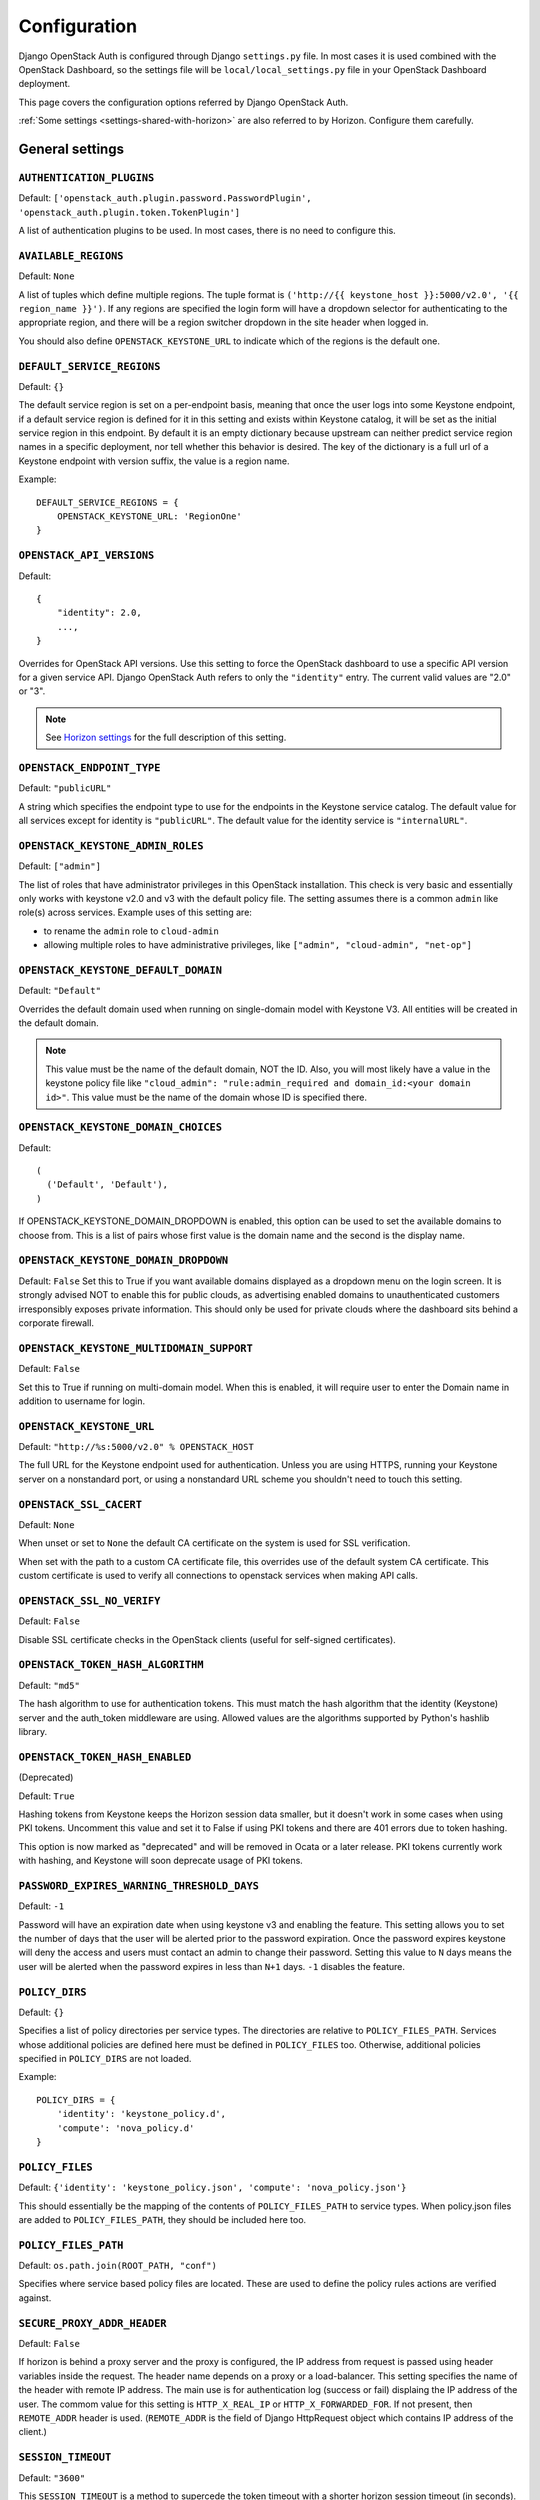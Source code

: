 =============
Configuration
=============

Django OpenStack Auth is configured through Django ``settings.py`` file.
In most cases it is used combined with the OpenStack Dashboard,
so the settings file will be ``local/local_settings.py`` file
in your OpenStack Dashboard deployment.

This page covers the configuration options referred by Django OpenStack Auth.

:ref:`Some settings <settings-shared-with-horizon>` are also referred to
by Horizon. Configure them carefully.

General settings
================

``AUTHENTICATION_PLUGINS``
--------------------------

Default: ``['openstack_auth.plugin.password.PasswordPlugin', 'openstack_auth.plugin.token.TokenPlugin']``

A list of authentication plugins to be used.
In most cases, there is no need to configure this.

``AVAILABLE_REGIONS``
---------------------

Default: ``None``

A list of tuples which define multiple regions. The tuple format is
``('http://{{ keystone_host }}:5000/v2.0', '{{ region_name }}')``. If any regions
are specified the login form will have a dropdown selector for authenticating
to the appropriate region, and there will be a region switcher dropdown in
the site header when logged in.

You should also define ``OPENSTACK_KEYSTONE_URL`` to indicate which of
the regions is the default one.


``DEFAULT_SERVICE_REGIONS``
---------------------------

Default: ``{}``

The default service region is set on a per-endpoint basis, meaning that once
the user logs into some Keystone endpoint, if a default service region is
defined for it in this setting and exists within Keystone catalog, it will be
set as the initial service region in this endpoint. By default it is an empty
dictionary because upstream can neither predict service region names in a
specific deployment, nor tell whether this behavior is desired. The key of the
dictionary is a full url of a Keystone endpoint with version suffix, the value
is a region name.

Example::

    DEFAULT_SERVICE_REGIONS = {
        OPENSTACK_KEYSTONE_URL: 'RegionOne'
    }


``OPENSTACK_API_VERSIONS``
--------------------------

Default::

    {
        "identity": 2.0,
        ...,
    }

Overrides for OpenStack API versions. Use this setting to force the
OpenStack dashboard to use a specific API version for a given service API.
Django OpenStack Auth refers to only the ``"identity"`` entry.
The current valid values are "2.0" or "3".

.. note::

   See `Horizon settings
   <https://docs.openstack.org/developer/horizon/install/settings.html#openstack-api-versions>`__
   for the full description of this setting.

``OPENSTACK_ENDPOINT_TYPE``
---------------------------

Default: ``"publicURL"``

A string which specifies the endpoint type to use for the endpoints in the
Keystone service catalog. The default value for all services except for
identity is ``"publicURL"``. The default value for the identity service is
``"internalURL"``.

``OPENSTACK_KEYSTONE_ADMIN_ROLES``
----------------------------------

Default: ``["admin"]``

The list of roles that have administrator privileges in this OpenStack
installation. This check is very basic and essentially only works with
keystone v2.0 and v3 with the default policy file. The setting assumes there
is a common ``admin`` like role(s) across services. Example uses of this
setting are:

* to rename the ``admin`` role to ``cloud-admin``
* allowing multiple roles to have administrative privileges, like
  ``["admin", "cloud-admin", "net-op"]``

``OPENSTACK_KEYSTONE_DEFAULT_DOMAIN``
-------------------------------------

Default: ``"Default"``

Overrides the default domain used when running on single-domain model
with Keystone V3. All entities will be created in the default domain.

.. note::

   This value must be the name of the default domain, NOT the ID.
   Also, you will most likely have a value in the keystone policy file like
   ``"cloud_admin": "rule:admin_required and domain_id:<your domain id>"``.
   This value must be the name of the domain whose ID is specified there.

``OPENSTACK_KEYSTONE_DOMAIN_CHOICES``
-------------------------------------

.. versionadded:: 12.0.0(Pike)

Default::

        (
          ('Default', 'Default'),
        )

If OPENSTACK_KEYSTONE_DOMAIN_DROPDOWN is enabled, this option can be used to
set the available domains to choose from. This is a list of pairs whose first
value is the domain name and the second is the display name.

``OPENSTACK_KEYSTONE_DOMAIN_DROPDOWN``
--------------------------------------

.. versionadded:: 12.0.0(Pike)

Default: ``False``
Set this to True if you want available domains displayed as a dropdown menu on
the login screen. It is strongly advised NOT to enable this for public clouds,
as advertising enabled domains to unauthenticated customers irresponsibly
exposes private information. This should only be used for private clouds where
the dashboard sits behind a corporate firewall.

``OPENSTACK_KEYSTONE_MULTIDOMAIN_SUPPORT``
------------------------------------------

Default: ``False``

Set this to True if running on multi-domain model. When this is enabled, it
will require user to enter the Domain name in addition to username for login.

``OPENSTACK_KEYSTONE_URL``
--------------------------

Default: ``"http://%s:5000/v2.0" % OPENSTACK_HOST``

The full URL for the Keystone endpoint used for authentication. Unless you
are using HTTPS, running your Keystone server on a nonstandard port, or using
a nonstandard URL scheme you shouldn't need to touch this setting.

``OPENSTACK_SSL_CACERT``
------------------------

Default: ``None``

When unset or set to ``None`` the default CA certificate on the system is used
for SSL verification.

When set with the path to a custom CA certificate file, this overrides use of
the default system CA certificate. This custom certificate is used to verify all
connections to openstack services when making API calls.

``OPENSTACK_SSL_NO_VERIFY``
---------------------------

Default: ``False``

Disable SSL certificate checks in the OpenStack clients (useful for self-signed
certificates).

``OPENSTACK_TOKEN_HASH_ALGORITHM``
----------------------------------

Default: ``"md5"``

The hash algorithm to use for authentication tokens. This must match the hash
algorithm that the identity (Keystone) server and the auth_token middleware
are using. Allowed values are the algorithms supported by Python's hashlib
library.

``OPENSTACK_TOKEN_HASH_ENABLED``
--------------------------------

(Deprecated)

Default: ``True``

Hashing tokens from Keystone keeps the Horizon session data smaller, but it
doesn't work in some cases when using PKI tokens.  Uncomment this value and
set it to False if using PKI tokens and there are 401 errors due to token
hashing.

This option is now marked as "deprecated" and will be removed in Ocata or a
later release. PKI tokens currently work with hashing, and Keystone will soon
deprecate usage of PKI tokens.

``PASSWORD_EXPIRES_WARNING_THRESHOLD_DAYS``
-------------------------------------------

Default: ``-1``

Password will have an expiration date when using keystone v3 and enabling the
feature. This setting allows you to set the number of days that the user will
be alerted prior to the password expiration. Once the password expires keystone
will deny the access and users must contact an admin to change their password.
Setting this value to ``N`` days means the user will be alerted when the
password expires in less than ``N+1`` days. ``-1`` disables the feature.

``POLICY_DIRS``
----------------

Default: ``{}``

Specifies a list of policy directories per service types. The directories
are relative to ``POLICY_FILES_PATH``. Services whose additional policies
are defined here must be defined in ``POLICY_FILES`` too. Otherwise,
additional policies specified in ``POLICY_DIRS`` are not loaded.

Example::

    POLICY_DIRS = {
        'identity': 'keystone_policy.d',
        'compute': 'nova_policy.d'
    }

``POLICY_FILES``
----------------

Default: ``{'identity': 'keystone_policy.json', 'compute': 'nova_policy.json'}``

This should essentially be the mapping of the contents of ``POLICY_FILES_PATH``
to service types.  When policy.json files are added to ``POLICY_FILES_PATH``,
they should be included here too.

``POLICY_FILES_PATH``
---------------------

Default:  ``os.path.join(ROOT_PATH, "conf")``

Specifies where service based policy files are located. These are used to
define the policy rules actions are verified against.

``SECURE_PROXY_ADDR_HEADER``
----------------------------

Default: ``False``

If horizon is behind a proxy server and the proxy is configured, the IP address
from request is passed using header variables inside the request. The header
name depends on a proxy or a load-balancer. This setting specifies the name of
the header with remote IP address. The main use is for authentication log
(success or fail) displaing the IP address of the user.
The commom value for this setting is ``HTTP_X_REAL_IP`` or
``HTTP_X_FORWARDED_FOR``.
If not present, then ``REMOTE_ADDR`` header is used. (``REMOTE_ADDR`` is the
field of Django HttpRequest object which contains IP address of the client.)

``SESSION_TIMEOUT``
-------------------

Default: ``"3600"``

This ``SESSION_TIMEOUT`` is a method to supercede the token timeout with a
shorter horizon session timeout (in seconds).  So if your token expires in
60 minutes, a value of 1800 will log users out after 30 minutes.

``TOKEN_DELETION_DISABLED``
---------------------------

Default: ``False``

This setting allows deployers to control whether a token is deleted on log out.
This can be helpful when there are often long running processes being run
in the Horizon environment.

``TOKEN_TIMEOUT_MARGIN``
------------------------

Default: ``0``

A time margin in seconds to subtract from the real token's validity.
An example usage is that the token can be valid once the middleware
passed, and invalid (timed-out) during a view rendering and this
generates authorization errors during the view rendering.
By setting this value to some smaller seconds, you can avoid token
expiration during a view rendering.

``WEBROOT``
-----------

Default: ``"/"``

Specifies the location where the access to the dashboard is configured in
the web server.

For example, if you're accessing the Dashboard via
https://<your server>/dashboard, you would set this to ``"/dashboard/"``.

.. note::

    Additional settings may be required in the config files of your webserver
    of choice. For example to make ``"/dashboard/"`` the web root in Apache,
    the ``"sites-available/horizon.conf"`` requires a couple of additional
    aliases set::

        Alias /dashboard/static %HORIZON_DIR%/static

        Alias /dashboard/media %HORIZON_DIR%/openstack_dashboard/static

    Apache also requires changing your WSGIScriptAlias to reflect the desired
    path.  For example, you'd replace ``/`` with ``/dashboard`` for the
    alias.

Web SSO (Single Sign On) settings
=================================

``WEBSSO_ENABLED``
------------------

Default: ``False``

Enables keystone web single-sign-on if set to True. For this feature to work,
make sure that you are using Keystone V3 and Django OpenStack Auth V1.2.0 or
later.

``WEBSSO_INITIAL_CHOICE``
-------------------------

Default: ``"credentials"``

Determines the default authentication mechanism. When user lands on the login
page, this is the first choice they will see.

``WEBSSO_CHOICES``
------------------

Default::

        (
          ("credentials", _("Keystone Credentials")),
          ("oidc", _("OpenID Connect")),
          ("saml2", _("Security Assertion Markup Language"))
        )

This is the list of authentication mechanisms available to the user. It
includes Keystone federation protocols such as OpenID Connect and SAML, and
also keys that map to specific identity provider and federation protocol
combinations (as defined in ``WEBSSO_IDP_MAPPING``). The list of choices is
completely configurable, so as long as the id remains intact. Do not remove
the credentials mechanism unless you are sure. Once removed, even admins will
have no way to log into the system via the dashboard.

``WEBSSO_IDP_MAPPING``
----------------------

Default: ``{}``

A dictionary of specific identity provider and federation protocol combinations.
From the selected authentication mechanism, the value will be looked up as keys
in the dictionary. If a match is found, it will redirect the user to a identity
provider and federation protocol specific WebSSO endpoint in keystone, otherwise
it will use the value as the protocol_id when redirecting to the WebSSO by
protocol endpoint.

Example::

        WEBSSO_CHOICES =  (
            ("credentials", _("Keystone Credentials")),
            ("oidc", _("OpenID Connect")),
            ("saml2", _("Security Assertion Markup Language")),
            ("acme_oidc", "ACME - OpenID Connect"),
            ("acme_saml2", "ACME - SAML2")
        )

        WEBSSO_IDP_MAPPING = {
            "acme_oidc": ("acme", "oidc"),
            "acme_saml2": ("acme", "saml2")
        }

.. note::
  The value is expected to be a tuple formatted as: (<idp_id>, <protocol_id>).

K2K (Keystone to Keystone) Federation settings
==============================================

``KEYSTONE_PROVIDER_IDP_NAME``
------------------------------

Default: ``Local Keystone``

The Keystone Provider drop down uses Keystone to Keystone federation
to switch between Keystone service providers.
This sets display name for Identity Provider (dropdown display name).

``KEYSTONE_PROVIDER_IDP_ID``
----------------------------

Default:: ``localkeystone``

This ID is used for only for comparison with the service provider IDs.
This ID should not match any service provider IDs.

.. _settings-shared-with-horizon:

Settings shared with Horizon
============================

The following settings in Django OpenStack Auth are also used by Horizon.

* ``AVAILABLE_REGIONS``
* ``OPENSTACK_API_VERSIONS``
* ``OPENSTACK_KEYSTONE_URL``
* ``OPENSTACK_ENDPOINT_TYPE``
* ``OPENSTACK_SSL_CACERT``
* ``OPENSTACK_SSL_NO_VERIFY``
* ``WEBROOT``

Django OpenStack Auth also refers to the following Django settings.
For more detail, see `Django settings documentation
<https://docs.djangoproject.com/en/1.11/ref/settings/#auth>`__.
They are usually configured as part of Horizon settings.

* ``LOGIN_REDIRECT_URL``
* ``LOGIN_URL``
* ``SESSION_ENGINE``
* ``USE_TZ``
